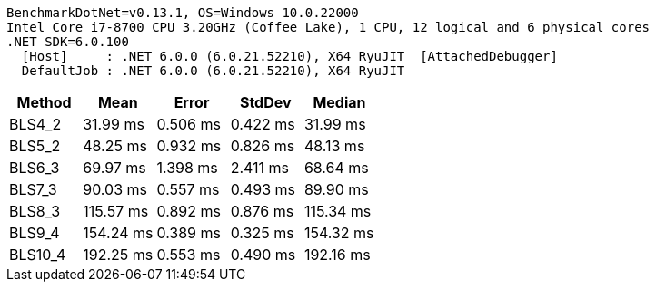 ....
BenchmarkDotNet=v0.13.1, OS=Windows 10.0.22000
Intel Core i7-8700 CPU 3.20GHz (Coffee Lake), 1 CPU, 12 logical and 6 physical cores
.NET SDK=6.0.100
  [Host]     : .NET 6.0.0 (6.0.21.52210), X64 RyuJIT  [AttachedDebugger]
  DefaultJob : .NET 6.0.0 (6.0.21.52210), X64 RyuJIT

....
[options="header"]
|===
|   Method|       Mean|     Error|    StdDev|     Median
|   BLS4_2|   31.99 ms|  0.506 ms|  0.422 ms|   31.99 ms
|   BLS5_2|   48.25 ms|  0.932 ms|  0.826 ms|   48.13 ms
|   BLS6_3|   69.97 ms|  1.398 ms|  2.411 ms|   68.64 ms
|   BLS7_3|   90.03 ms|  0.557 ms|  0.493 ms|   89.90 ms
|   BLS8_3|  115.57 ms|  0.892 ms|  0.876 ms|  115.34 ms
|   BLS9_4|  154.24 ms|  0.389 ms|  0.325 ms|  154.32 ms
|  BLS10_4|  192.25 ms|  0.553 ms|  0.490 ms|  192.16 ms
|===
